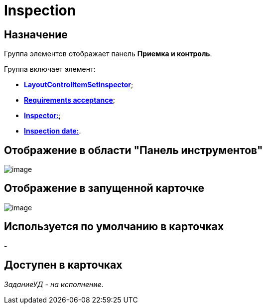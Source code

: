 = Inspection

== Назначение

Группа элементов отображает панель *Приемка и контроль*.

Группа включает элемент:

* xref:lay_HardcodeElements_LayoutControlItemSetInspector.adoc[*LayoutControlItemSetInspector*];
* xref:lay_HardcodeElements_RequimentsAcceptance.adoc[*Requirements acceptance*];
* xref:lay_HardcodeElements_Inspector.adoc[*Inspector:*];
* xref:lay_HardcodeElements_InspectionDate.adoc[*Inspection date:*].

== Отображение в области "Панель инструментов"

image::lay_HardCodeElement_Inspection.png[image]

== Отображение в запущенной карточке

image::lay_Card_HC_Inspection.png[image]

== Используется по умолчанию в карточках

-

== Доступен в карточках

_ЗаданиеУД - на исполнение_.
